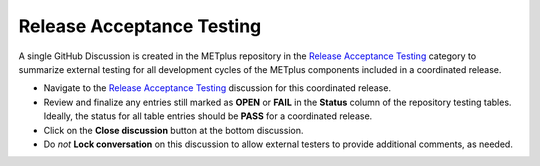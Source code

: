Release Acceptance Testing
--------------------------

A single GitHub Discussion is created in the METplus repository in the
`Release Acceptance Testing <https://github.com/dtcenter/METplus/discussions/categories/release-acceptance-testing>`_
category to summarize external testing for all development cycles of the METplus
components included in a coordinated release.

* Navigate to the `Release Acceptance Testing <https://github.com/dtcenter/METplus/discussions/categories/release-acceptance-testing>`_
  discussion for this coordinated release.
* Review and finalize any entries still marked as **OPEN** or **FAIL** in the **Status**
  column of the repository testing tables. Ideally, the status for all table entries
  should be **PASS** for a coordinated release.
* Click on the **Close discussion** button at the bottom discussion.
* Do *not* **Lock conversation** on this discussion to allow external testers
  to provide additional comments, as needed.
